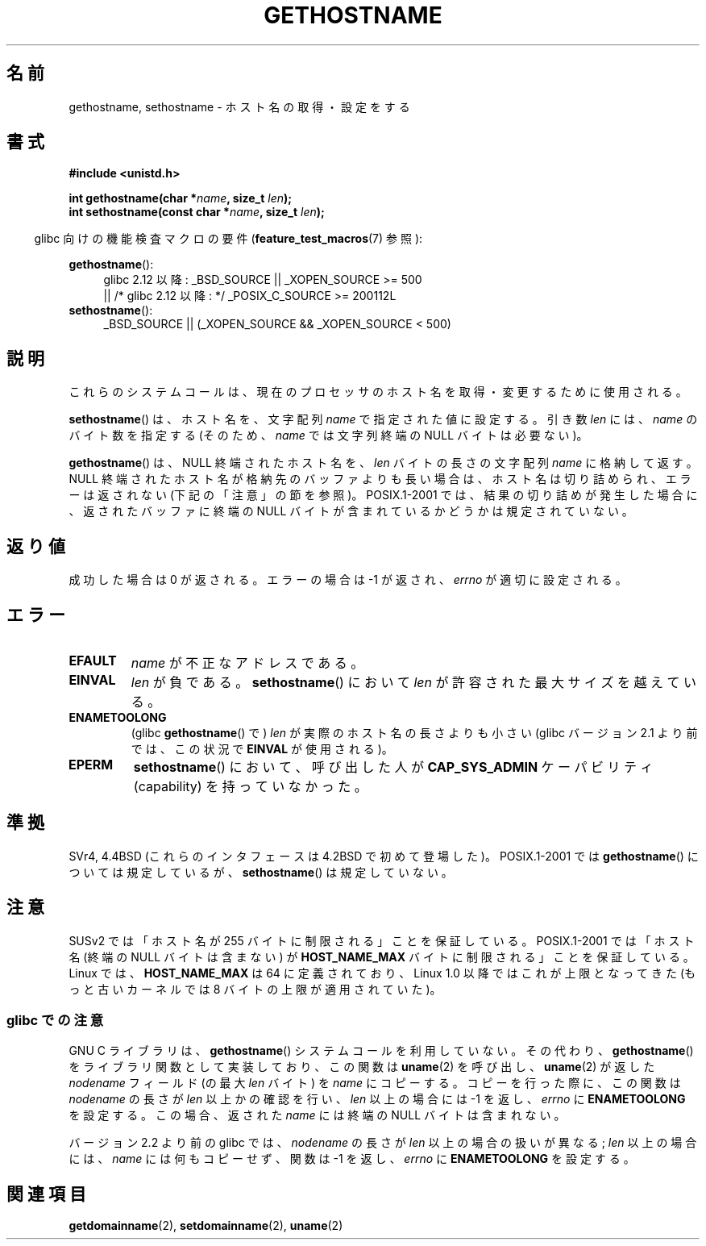 .\" Hey Emacs! This file is -*- nroff -*- source.
.\"
.\" Copyright 1993 Rickard E. Faith (faith@cs.unc.edu)
.\"
.\" Permission is granted to make and distribute verbatim copies of this
.\" manual provided the copyright notice and this permission notice are
.\" preserved on all copies.
.\"
.\" Permission is granted to copy and distribute modified versions of this
.\" manual under the conditions for verbatim copying, provided that the
.\" entire resulting derived work is distributed under the terms of a
.\" permission notice identical to this one.
.\"
.\" Since the Linux kernel and libraries are constantly changing, this
.\" manual page may be incorrect or out-of-date.  The author(s) assume no
.\" responsibility for errors or omissions, or for damages resulting from
.\" the use of the information contained herein.  The author(s) may not
.\" have taken the same level of care in the production of this manual,
.\" which is licensed free of charge, as they might when working
.\" professionally.
.\"
.\" Formatted or processed versions of this manual, if unaccompanied by
.\" the source, must acknowledge the copyright and authors of this work.
.\"
.\" Modified 1995-07-22 by Michael Chastain <mec@duracef.shout.net>:
.\"   'gethostname' is real system call on Linux/Alpha.
.\" Modified 1997-01-31 by Eric S. Raymond <esr@thyrsus.com>
.\" Modified 2000-06-04, 2001-12-15 by aeb
.\" Modified 2004-06-17 by mtk
.\" Modified 2008-11-27 by mtk
.\"
.\"*******************************************************************
.\"
.\" This file was generated with po4a. Translate the source file.
.\"
.\"*******************************************************************
.TH GETHOSTNAME 2 2010\-09\-26 Linux "Linux Programmer's Manual"
.SH 名前
gethostname, sethostname \- ホスト名の取得・設定をする
.SH 書式
\fB#include <unistd.h>\fP
.sp
\fBint gethostname(char *\fP\fIname\fP\fB, size_t \fP\fIlen\fP\fB);\fP
.br
\fBint sethostname(const char *\fP\fIname\fP\fB, size_t \fP\fIlen\fP\fB);\fP
.sp
.in -4n
glibc 向けの機能検査マクロの要件 (\fBfeature_test_macros\fP(7)  参照):
.in
.sp
.ad l
.PD 0
\fBgethostname\fP():
.RS 4
glibc 2.12 以降: _BSD_SOURCE || _XOPEN_SOURCE\ >=\ 500
.br
|| /* glibc 2.12 以降: */ _POSIX_C_SOURCE\ >=\ 200112L
.RE
.br
\fBsethostname\fP():
.RS 4
_BSD_SOURCE || (_XOPEN_SOURCE && _XOPEN_SOURCE\ <\ 500)
.RE
.PD
.ad
.SH 説明
これらのシステムコールは、現在のプロセッサのホスト名を取得・変更するために 使用される。

\fBsethostname\fP()  は、ホスト名を、文字配列 \fIname\fP で指定された値に設定する。 引き数 \fIlen\fP には、 \fIname\fP
のバイト数を指定する (そのため、 \fIname\fP では文字列終端の NULL バイトは必要ない)。

\fBgethostname\fP()  は、NULL 終端されたホスト名を、 \fIlen\fP バイトの長さの文字配列 \fIname\fP に格納して返す。
NULL 終端されたホスト名が格納先のバッファよりも長い場合は、 ホスト名は切り詰められ、エラーは返されない (下記の「注意」の節を参照)。
POSIX.1\-2001 では、結果の切り詰めが発生した場合に、 返されたバッファに終端の NULL バイトが含まれているかどうかは 規定されていない。
.SH 返り値
成功した場合は 0 が返される。エラーの場合は \-1 が返され、 \fIerrno\fP が適切に設定される。
.SH エラー
.TP 
\fBEFAULT\fP
\fIname\fP が不正なアドレスである。
.TP 
\fBEINVAL\fP
.\" Can't occur for gethostbyname() wrapper, since 'len' has an
.\" unsigned type; can occur for the underlying system call.
\fIlen\fP が負である。 \fBsethostname\fP()  において \fIlen\fP が許容された最大サイズを越えている。
.TP 
\fBENAMETOOLONG\fP
(glibc \fBgethostname\fP()  で)  \fIlen\fP が実際のホスト名の長さよりも小さい (glibc バージョン 2.1
より前では、この状況で \fBEINVAL\fP が使用される)。
.TP 
\fBEPERM\fP
\fBsethostname\fP()  において、呼び出した人が \fBCAP_SYS_ADMIN\fP ケーパビリティ (capability)
を持っていなかった。
.SH 準拠
SVr4, 4.4BSD (これらのインタフェースは 4.2BSD で初めて登場した)。 POSIX.1\-2001 では
\fBgethostname\fP()  については規定しているが、 \fBsethostname\fP()  は規定していない。
.SH 注意
SUSv2 では「ホスト名が 255 バイトに制限される」ことを保証している。 POSIX.1\-2001 では「ホスト名 (終端の NULL
バイトは含まない) が \fBHOST_NAME_MAX\fP バイトに制限される」ことを保証している。 Linux では、 \fBHOST_NAME_MAX\fP
は 64 に定義されており、 Linux 1.0 以降ではこれが上限となってきた (もっと古いカーネルでは 8 バイトの上限が適用されていた)。
.SS "glibc での注意"
GNU C ライブラリは、 \fBgethostname\fP()  システムコールを利用していない。その代わり、 \fBgethostname\fP()
をライブラリ関数として実装しており、 この関数は \fBuname\fP(2)  を呼び出し、 \fBuname\fP(2)  が返した \fInodename\fP
フィールド (の最大 \fIlen\fP バイト) を \fIname\fP にコピーする。 コピーを行った際に、この関数は \fInodename\fP の長さが
\fIlen\fP 以上かの確認を行い、 \fIlen\fP 以上の場合には \-1 を返し、 \fIerrno\fP に \fBENAMETOOLONG\fP を設定する。
この場合、返された \fIname\fP には終端の NULL バイトは含まれない。

.\" At least glibc 2.0 and 2.1, older versions not checked
バージョン 2.2 より前の glibc では、 \fInodename\fP の長さが \fIlen\fP 以上の場合の扱いが異なる; \fIlen\fP
以上の場合には、 \fIname\fP には何もコピーせず、関数は \-1 を返し、 \fIerrno\fP に \fBENAMETOOLONG\fP を設定する。
.SH 関連項目
\fBgetdomainname\fP(2), \fBsetdomainname\fP(2), \fBuname\fP(2)
